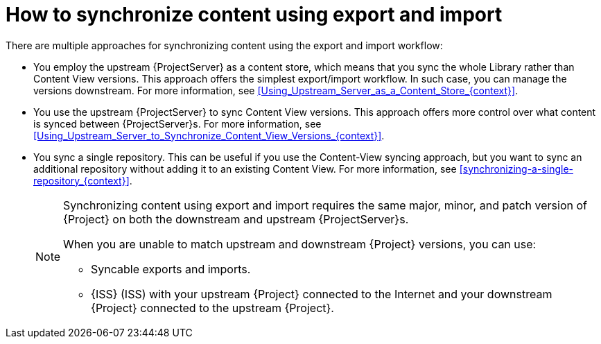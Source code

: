 [id="how-to-synchronize-content-using-export-and-import_{context}"]
= How to synchronize content using export and import

There are multiple approaches for synchronizing content using the export and import workflow:

* You employ the upstream {ProjectServer} as a content store, which means that you sync the whole Library rather than Content View versions.
This approach offers the simplest export/import workflow.
In such case, you can manage the versions downstream.
For more information, see xref:Using_Upstream_Server_as_a_Content_Store_{context}[].
* You use the upstream {ProjectServer} to sync Content View versions.
This approach offers more control over what content is synced between {ProjectServer}s.
For more information, see xref:Using_Upstream_Server_to_Synchronize_Content_View_Versions_{context}[].
* You sync a single repository.
This can be useful if you use the Content-View syncing approach, but you want to sync an additional repository without adding it to an existing Content View.
For more information, see xref:synchronizing-a-single-repository_{context}[].
+
[NOTE]
====
Synchronizing content using export and import requires the same major, minor, and patch version of {Project} on both the downstream and upstream {ProjectServer}s.

When you are unable to match upstream and downstream {Project} versions, you can use:

* Syncable exports and imports.
* {ISS} (ISS) with your upstream {Project} connected to the Internet and your downstream {Project} connected to the upstream {Project}.
====
